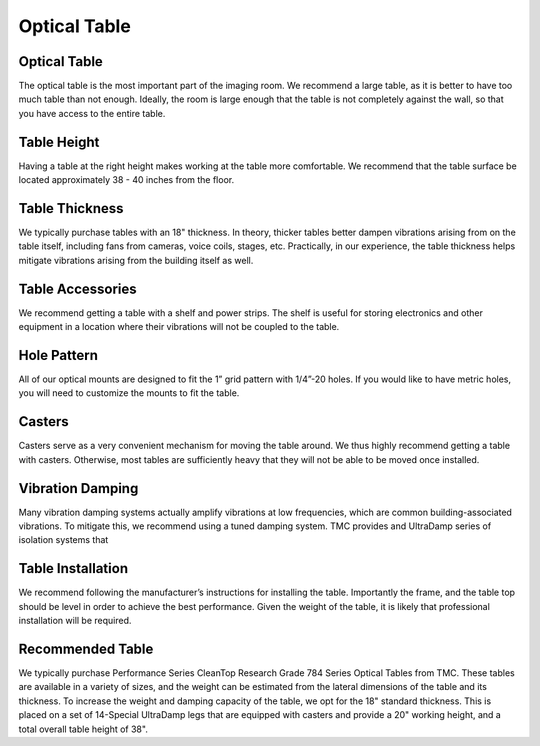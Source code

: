 .. _table-home:

###############################
Optical Table
###############################


Optical Table
-------------------
The optical table is the most important part of the imaging room. We recommend a large
table, as it is better to have too much table than not enough. Ideally, the room is
large enough that the table is not completely against the wall, so that you have access
to the entire table.

Table Height
-------------------
Having a table at the right height makes working at the table more comfortable. We
recommend that the table surface be located approximately 38 - 40 inches from the
floor.

Table Thickness
-------------------
We typically purchase tables with an 18" thickness. In theory, thicker tables better
dampen vibrations arising from on the table itself, including fans from cameras,
voice coils, stages, etc. Practically, in our experience, the table thickness helps
mitigate vibrations arising from the building itself as well. 

Table Accessories
-------------------
We recommend getting a table with a shelf and power strips. The shelf is useful for
storing electronics and other equipment in a location where their vibrations will not
be coupled to the table.

Hole Pattern
-------------------
All of our optical mounts are designed to fit the 1” grid pattern with 1/4”-20 holes.
If you would like to have metric holes, you will need to customize the mounts to fit the
table.

Casters
-------------------
Casters serve as a very convenient mechanism for moving the table around. We thus
highly recommend getting a table with casters. Otherwise, most tables are
sufficiently heavy that they will not be able to be moved once installed.

Vibration Damping
-------------------
Many vibration damping systems actually amplify vibrations at low frequencies, which
are common building-associated vibrations. To mitigate this, we recommend using a
tuned damping system. TMC provides and UltraDamp series of isolation systems that

Table Installation
-------------------
We recommend following the manufacturer’s instructions for installing the table.
Importantly the frame, and the table top should be level in order to achieve the best
performance. Given the weight of the table, it is likely that professional
installation will be required.

Recommended Table
-------------------
We typically purchase Performance Series CleanTop Research Grade 784 Series Optical
Tables from TMC. These tables are available in a variety of sizes, and the weight can
be estimated from the lateral dimensions of the table and its thickness. To increase
the weight and damping capacity of the table, we opt for the 18" standard thickness.
This is placed on a set of 14-Special UltraDamp legs that are equipped with casters
and provide a 20" working height, and a total overall table height of 38".
